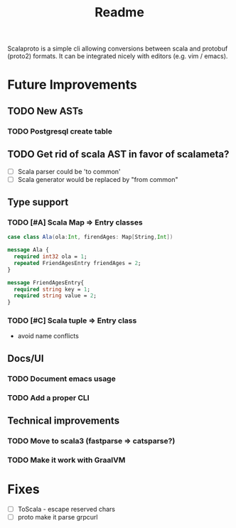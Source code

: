 #+TITLE: Readme

Scalaproto is a simple cli allowing conversions between scala and protobuf (proto2) formats.
It can be integrated nicely with editors (e.g. vim / emacs).

* Future Improvements
** TODO New ASTs
*** TODO Postgresql create table
** TODO Get rid of scala AST in favor of scalameta?
- [ ] Scala parser could be 'to common'
- [ ] Scala generator would be replaced by "from common"
** Type support
*** TODO [#A] Scala Map => Entry classes
#+BEGIN_SRC scala
case class Ala(ola:Int, firendAges: Map[String,Int])
#+END_SRC

#+BEGIN_SRC protobuf
message Ala {
  required int32 ola = 1;
  repeated FriendAgesEntry friendAges = 2;
}

message FriendAgesEntry{
  required string key = 1;
  required string value = 2;
}
#+END_SRC
*** TODO [#C] Scala tuple => Entry class
- avoid name conflicts
** Docs/UI
*** TODO Document emacs usage
*** TODO Add a proper CLI
** Technical improvements
*** TODO Move to scala3 (fastparse => catsparse?)
*** TODO Make it work with GraalVM
* Fixes
- [ ] ToScala - escape reserved chars
- [ ] proto make it parse grpcurl
